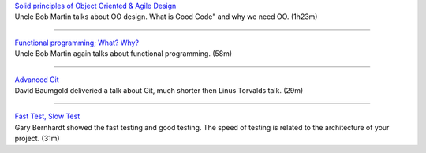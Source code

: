 | `Solid principles of Object Oriented & Agile Design <https://www.youtube.com/watch?v=QHnLmvDxGTY>`_
| Uncle Bob Martin talks about OO design. What is Good Code" and why we need OO. (1h23m)

----

| `Functional programming; What? Why? <https://www.youtube.com/watch?v=7Zlp9rKHGD4>`_
| Uncle Bob Martin again talks about functional programming. (58m)

----

| `Advanced Git <https://www.youtube.com/watch?v=4EOZvow1mk4>`_
| David Baumgold deliveried a talk about Git, much shorter then Linus Torvalds talk. (29m)

----

| `Fast Test, Slow Test <https://www.youtube.com/watch?v=RAxiiRPHS9k>`_
| Gary Bernhardt showed the fast testing and good testing. The speed of testing is related to the architecture of your project. (31m)